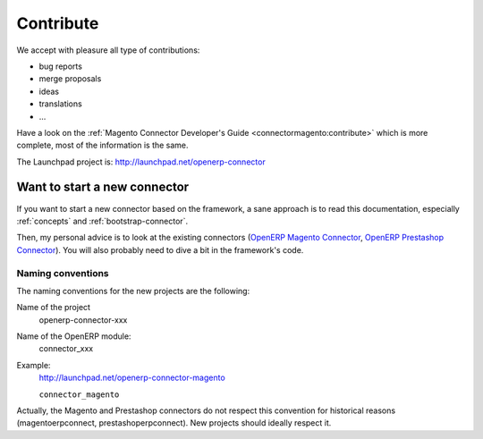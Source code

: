 .. _contribute:

##########
Contribute
##########

We accept with pleasure all type of contributions:

* bug reports
* merge proposals
* ideas
* translations
* ...

Have a look on the :ref:`Magento Connector Developer's Guide
<connectormagento:contribute>` which is more complete, most of the
information is the same.

The Launchpad project is: http://launchpad.net/openerp-connector

*****************************
Want to start a new connector
*****************************

If you want to start a new connector based on the framework,
a sane approach is to read this documentation, especially
:ref:`concepts` and :ref:`bootstrap-connector`.

Then, my personal advice is to look at the existing connectors (`OpenERP
Magento Connector`_, `OpenERP Prestashop Connector`_). You will also probably
need to dive a bit in the framework's code.

.. _naming-convention:

Naming conventions
==================

The naming conventions for the new projects are the following:

Name of the project
    openerp-connector-xxx

Name of the OpenERP module:
    connector_xxx

Example:
    http://launchpad.net/openerp-connector-magento

    ``connector_magento``

Actually, the Magento and Prestashop connectors do not respect this convention
for historical reasons (magentoerpconnect, prestashoperpconnect).
New projects should ideally respect it.

.. _`OpenERP Magento Connector`: https://code.launchpad.net/openerp-connector-magento
.. _`OpenERP Prestashop Connector`: https://code.launchpad.net/prestashoperpconnect
